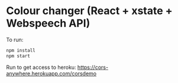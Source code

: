 * Colour changer (React + xstate + Webspeech API)
To run:
#+begin_src sh
  npm install
  npm start
#+end_src

Run to get access to heroku:
https://cors-anywhere.herokuapp.com/corsdemo
